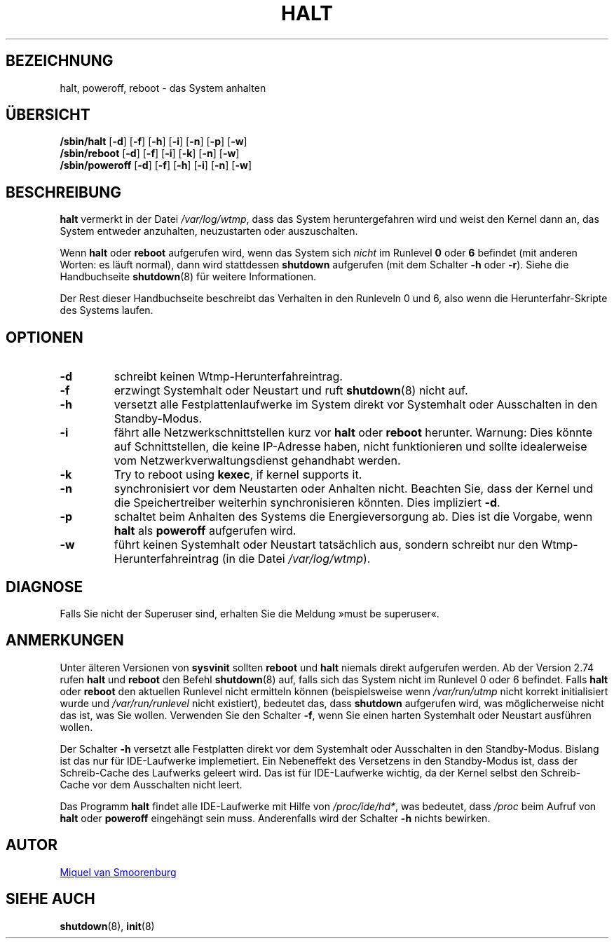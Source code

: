 '\" -*- coding: UTF-8 -*-
.\" Copyright (C) 1998-2001 Miquel van Smoorenburg.
.\"
.\" This program is free software; you can redistribute it and/or modify
.\" it under the terms of the GNU General Public License as published by
.\" the Free Software Foundation; either version 2 of the License, or
.\" (at your option) any later version.
.\"
.\" This program is distributed in the hope that it will be useful,
.\" but WITHOUT ANY WARRANTY; without even the implied warranty of
.\" MERCHANTABILITY or FITNESS FOR A PARTICULAR PURPOSE.  See the
.\" GNU General Public License for more details.
.\"
.\" You should have received a copy of the GNU General Public License
.\" along with this program; if not, write to the Free Software
.\" Foundation, Inc., 51 Franklin Street, Fifth Floor, Boston, MA 02110-1301 USA
.\"
.\"{{{}}}
.\"{{{  Title
.\"*******************************************************************
.\"
.\" This file was generated with po4a. Translate the source file.
.\"
.\"*******************************************************************
.TH HALT 8 "6. November 2001" "sysvinit " Linux\-Systemverwaltungshandbuch
.\"}}}
.\"{{{  Name
.SH BEZEICHNUNG
.\"}}}
.\"{{{  Synopsis
halt, poweroff, reboot \- das System anhalten
.SH ÜBERSICHT
\fB/sbin/halt\fP [\fB\-d\fP] [\fB\-f\fP] [\fB\-h\fP] [\fB\-i\fP] [\fB\-n\fP] [\fB\-p\fP] [\fB\-w\fP]
.br
\fB/sbin/reboot\fP [\fB\-d\fP] [\fB\-f\fP] [\fB\-i\fP] [\fB\-k\fP] [\fB\-n\fP] [\fB\-w\fP]
.br
.\"}}}
.\"{{{  Description
\fB/sbin/poweroff\fP [\fB\-d\fP] [\fB\-f\fP] [\fB\-h\fP] [\fB\-i\fP] [\fB\-n\fP] [\fB\-w\fP]
.SH BESCHREIBUNG
\fBhalt\fP vermerkt in der Datei \fI/var/log/wtmp\fP, dass das System
heruntergefahren wird und weist den Kernel dann an, das System entweder
anzuhalten, neuzustarten oder auszuschalten.
.PP
Wenn \fBhalt\fP oder \fBreboot\fP aufgerufen wird, wenn das System sich \fInicht\fP
im Runlevel \fB0\fP oder \fB6\fP befindet (mit anderen Worten: es läuft normal),
dann wird stattdessen \fBshutdown\fP aufgerufen (mit dem Schalter \fB\-h\fP oder
\fB\-r\fP). Siehe die Handbuchseite \fBshutdown\fP(8) für weitere Informationen.
.PP
.\"}}}
.\"{{{  Options
Der Rest dieser Handbuchseite beschreibt das Verhalten in den Runleveln 0
und 6, also wenn die Herunterfahr\-Skripte des Systems laufen.
.SH OPTIONEN
.IP \fB\-d\fP
schreibt keinen Wtmp\-Herunterfahreintrag.
.IP \fB\-f\fP
erzwingt Systemhalt oder Neustart und ruft \fBshutdown\fP(8) nicht auf.
.IP \fB\-h\fP
versetzt alle Festplattenlaufwerke im System direkt vor Systemhalt oder
Ausschalten in den Standby\-Modus.
.IP \fB\-i\fP
fährt alle Netzwerkschnittstellen kurz vor \fBhalt\fP oder \fBreboot\fP
herunter. Warnung: Dies könnte auf Schnittstellen, die keine IP\-Adresse
haben, nicht funktionieren und sollte idealerweise vom
Netzwerkverwaltungsdienst gehandhabt werden.
.IP \fB\-k\fP
Try to reboot using \fBkexec\fP, if kernel supports it.
.IP \fB\-n\fP
synchronisiert vor dem Neustarten oder Anhalten nicht. Beachten Sie, dass
der Kernel und die Speichertreiber weiterhin synchronisieren könnten. Dies
impliziert \fB\-d\fP.
.IP \fB\-p\fP
schaltet beim Anhalten des Systems die Energieversorgung ab. Dies ist die
Vorgabe, wenn \fBhalt\fP als \fBpoweroff\fP aufgerufen wird.
.IP \fB\-w\fP
.\"}}}
.\"{{{  Diagnostics
führt keinen Systemhalt oder Neustart tatsächlich aus, sondern schreibt nur
den Wtmp\-Herunterfahreintrag (in die Datei \fI/var/log/wtmp\fP).
.SH DIAGNOSE
.\"}}}
.\"{{{  Notes
Falls Sie nicht der Superuser sind, erhalten Sie die Meldung »must be
superuser«.
.SH ANMERKUNGEN
Unter älteren Versionen von \fBsysvinit\fP sollten \fBreboot\fP und \fBhalt\fP
niemals direkt aufgerufen werden. Ab der Version 2.74 rufen \fBhalt\fP und
\fBreboot\fP den Befehl \fBshutdown\fP(8) auf, falls sich das System nicht im
Runlevel 0 oder 6 befindet. Falls \fBhalt\fP oder \fBreboot\fP den aktuellen
Runlevel nicht ermitteln können (beispielsweise wenn \fI/var/run/utmp\fP nicht
korrekt initialisiert wurde und \fI/var/run/runlevel\fP nicht existiert),
bedeutet das, dass \fBshutdown\fP aufgerufen wird, was möglicherweise nicht das
ist, was Sie wollen. Verwenden Sie den Schalter \fB\-f\fP, wenn Sie einen harten
Systemhalt oder Neustart ausführen wollen.
.PP
Der Schalter \fB\-h\fP versetzt alle Festplatten direkt vor dem Systemhalt oder
Ausschalten in den Standby\-Modus. Bislang ist das nur für IDE\-Laufwerke
implemetiert. Ein Nebeneffekt des Versetzens in den Standby\-Modus ist, dass
der Schreib\-Cache des Laufwerks geleert wird. Das ist für IDE\-Laufwerke
wichtig, da der Kernel selbst den Schreib\-Cache vor dem Ausschalten nicht
leert.
.PP
Das Programm \fBhalt\fP findet alle IDE\-Laufwerke mit Hilfe von
\fI/proc/ide/hd*\fP, was bedeutet, dass \fI/proc\fP beim Aufruf von \fBhalt\fP oder
\fBpoweroff\fP eingehängt sein muss. Anderenfalls wird der Schalter \fB\-h\fP
nichts bewirken.
.PP
.\"}}}
.\"{{{  Author
.SH AUTOR
.\"}}}
.\"{{{  See also
.MT miquels@\:cistron\:.nl
Miquel van Smoorenburg
.ME
.SH "SIEHE AUCH"
\fBshutdown\fP(8), \fBinit\fP(8)
.\"}}}

